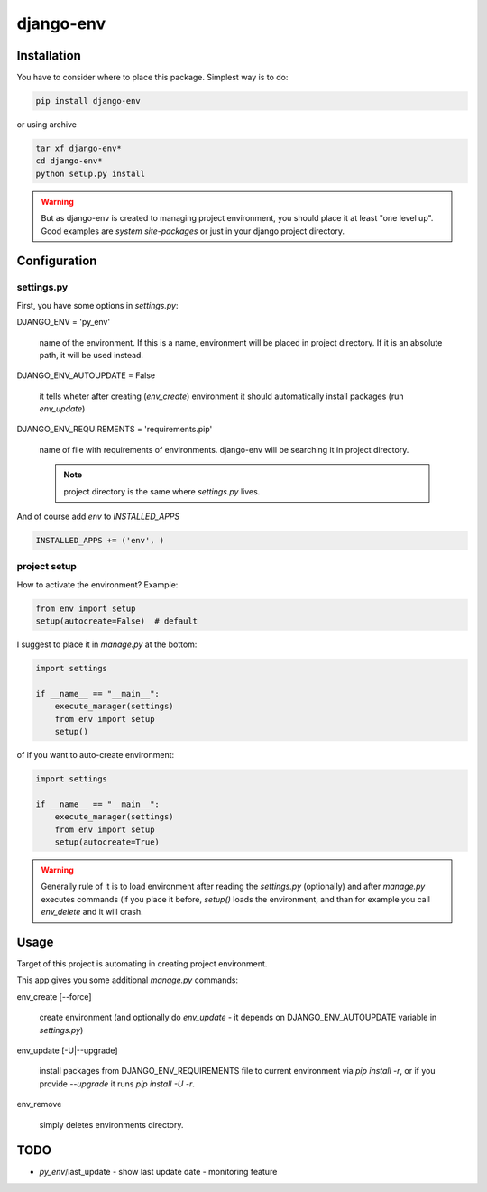 django-env
==========

Installation
------------

You have to consider where to place this package. 
Simplest way is to do:

.. sourcecode:: bash

    pip install django-env

or using archive

.. sourcecode:: bash

    tar xf django-env*
    cd django-env*
    python setup.py install

.. warning::

    But as django-env is created to managing project environment, you should
    place it at least "one level up". Good examples are `system site-packages`
    or just in your django project directory.

Configuration
-------------

settings.py
~~~~~~~~~~~

First, you have some options in `settings.py`:

DJANGO_ENV = 'py_env'

    name of the environment. If this is a name, environment will be placed
    in project directory. If it is an absolute path, it will be used instead.

DJANGO_ENV_AUTOUPDATE = False

    it tells wheter after creating (`env_create`) environment it should
    automatically install packages (run `env_update`)

DJANGO_ENV_REQUIREMENTS = 'requirements.pip'

    name of file with requirements of environments. django-env will be
    searching it in project directory.
    
    .. note:: project directory is the same where `settings.py` lives.

And of course add `env` to `INSTALLED_APPS`

.. sourcecode:: python

    INSTALLED_APPS += ('env', )

project setup
~~~~~~~~~~~~~

How to activate the environment?
Example:

.. sourcecode:: python

    from env import setup
    setup(autocreate=False)  # default

I suggest to place it in `manage.py` at the bottom:

.. sourcecode:: python

    import settings                                                                  
                                                                                     
    if __name__ == "__main__":                                                       
        execute_manager(settings)                                                    
        from env import setup                                                        
        setup()    

of if you want to auto-create environment:

.. sourcecode:: python

    import settings                                                                  
                                                                                     
    if __name__ == "__main__":                                                       
        execute_manager(settings)                                                    
        from env import setup                                                        
        setup(autocreate=True)    

.. warning::

    Generally rule of it is to load environment after reading the `settings.py`
    (optionally) and after `manage.py` executes commands (if you place it
    before, `setup()` loads the environment, and than for example you call
    `env_delete` and it will crash.

Usage
-----

Target of this project is automating in creating project environment.

This app gives you some additional `manage.py` commands:

env_create [--force]

  create environment (and optionally do `env_update` - it depends on
  DJANGO_ENV_AUTOUPDATE variable in `settings.py`)

env_update [-U|--upgrade]

    install packages from DJANGO_ENV_REQUIREMENTS file to current environment
    via `pip install -r`, or if you provide `--upgrade` it runs `pip install -U
    -r`.

env_remove

    simply deletes environments directory.

TODO
----

* `py_env`/last_update - show last update date - monitoring feature
